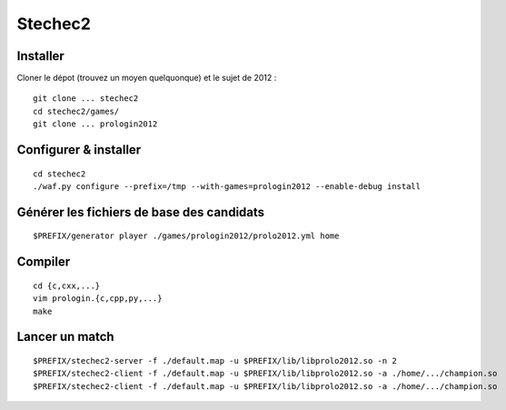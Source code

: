 Stechec2
========

Installer
---------

Cloner le dépot (trouvez un moyen quelquonque) et le sujet de 2012 : ::

  git clone ... stechec2
  cd stechec2/games/
  git clone ... prologin2012

Configurer & installer
----------------------

::

  cd stechec2
  ./waf.py configure --prefix=/tmp --with-games=prologin2012 --enable-debug install

Générer les fichiers de base des candidats
------------------------------------------

::

  $PREFIX/generator player ./games/prologin2012/prolo2012.yml home

Compiler
--------

::

  cd {c,cxx,...}
  vim prologin.{c,cpp,py,...}
  make

Lancer un match
---------------

::

  $PREFIX/stechec2-server -f ./default.map -u $PREFIX/lib/libprolo2012.so -n 2
  $PREFIX/stechec2-client -f ./default.map -u $PREFIX/lib/libprolo2012.so -a ./home/.../champion.so
  $PREFIX/stechec2-client -f ./default.map -u $PREFIX/lib/libprolo2012.so -a ./home/.../champion.so
